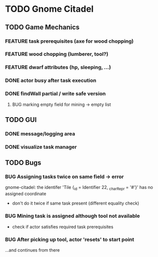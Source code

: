#+TODO: TODO(t) FEATURE(f) BUG(b) | DONE(d) CANCELED(c)
* TODO Gnome Citadel
** TODO Game Mechanics
*** FEATURE task prerequisites (axe for wood chopping)
*** FEATURE wood chopping (lumberer, tool?)
*** FEATURE dwarf attributes (hp, sleeping, ...)
*** DONE actor busy after task execution
    CLOSED: [2014-08-13 Wed 12:42]
*** DONE findWall partial / write safe version
    CLOSED: [2014-08-13 Wed 15:07]
**** BUG marking empty field for mining -> empty list
** TODO GUI
*** DONE message/logging area
    CLOSED: [2014-08-13 Wed 14:10]
*** DONE visualize task manager
    CLOSED: [2014-08-13 Wed 15:07]
** TODO Bugs
*** BUG Assigning tasks twice on same field -> error
gnome-citadel: the identifer 'Tile {_id = Identifier 22, _charRepr =
'#'}' has no assigned coordinate
- don't do it twice if same task present (different equality check)
*** BUG Mining task is assigned although tool not available
- check if actor satisfies required task prerequisites
*** BUG After picking up tool, actor 'resets' to start point
...and continues from there
